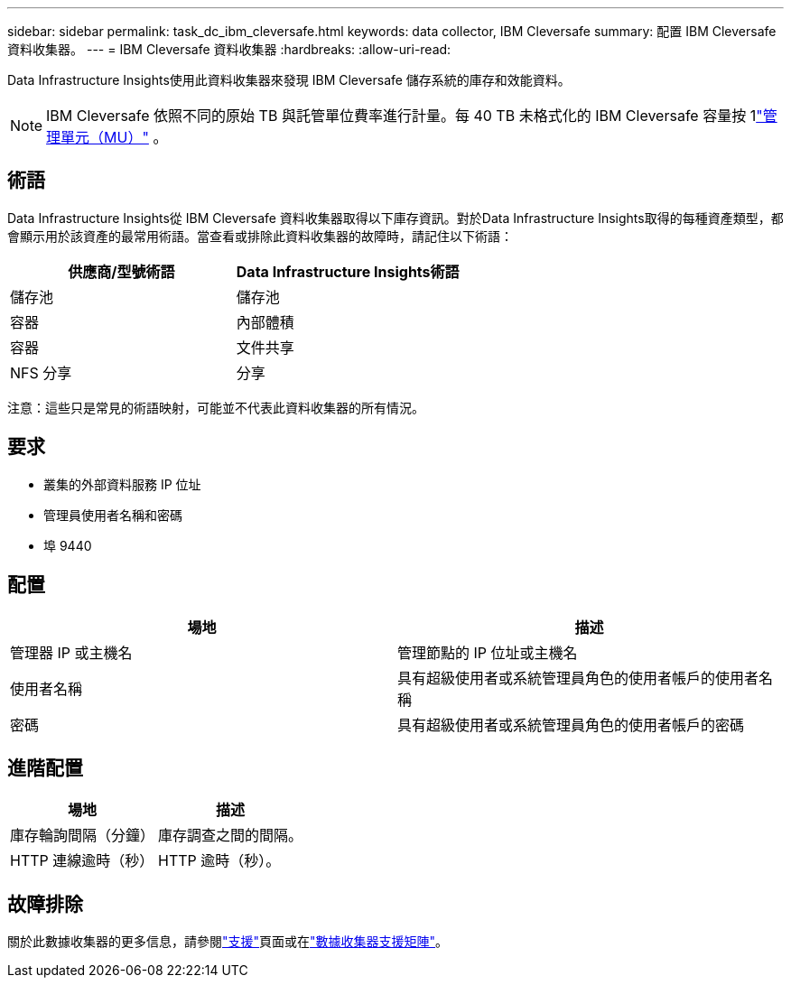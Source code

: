 ---
sidebar: sidebar 
permalink: task_dc_ibm_cleversafe.html 
keywords: data collector, IBM Cleversafe 
summary: 配置 IBM Cleversafe 資料收集器。 
---
= IBM Cleversafe 資料收集器
:hardbreaks:
:allow-uri-read: 


[role="lead"]
Data Infrastructure Insights使用此資料收集器來發現 IBM Cleversafe 儲存系統的庫存和效能資料。


NOTE: IBM Cleversafe 依照不同的原始 TB 與託管單位費率進行計量。每 40 TB 未格式化的 IBM Cleversafe 容量按 1link:concept_subscribing_to_cloud_insights.html#pricing["管理單元（MU）"] 。



== 術語

Data Infrastructure Insights從 IBM Cleversafe 資料收集器取得以下庫存資訊。對於Data Infrastructure Insights取得的每種資產類型，都會顯示用於該資產的最常用術語。當查看或排除此資料收集器的故障時，請記住以下術語：

[cols="2*"]
|===
| 供應商/型號術語 | Data Infrastructure Insights術語 


| 儲存池 | 儲存池 


| 容器 | 內部體積 


| 容器 | 文件共享 


| NFS 分享 | 分享 
|===
注意：這些只是常見的術語映射，可能並不代表此資料收集器的所有情況。



== 要求

* 叢集的外部資料服務 IP 位址
* 管理員使用者名稱和密碼
* 埠 9440




== 配置

[cols="2*"]
|===
| 場地 | 描述 


| 管理器 IP 或主機名 | 管理節點的 IP 位址或主機名 


| 使用者名稱 | 具有超級使用者或系統管理員角色的使用者帳戶的使用者名稱 


| 密碼 | 具有超級使用者或系統管理員角色的使用者帳戶的密碼 
|===


== 進階配置

[cols="2*"]
|===
| 場地 | 描述 


| 庫存輪詢間隔（分鐘） | 庫存調查之間的間隔。 


| HTTP 連線逾時（秒） | HTTP 逾時（秒）。 
|===


== 故障排除

關於此數據收集器的更多信息，請參閱link:concept_requesting_support.html["支援"]頁面或在link:reference_data_collector_support_matrix.html["數據收集器支援矩陣"]。

